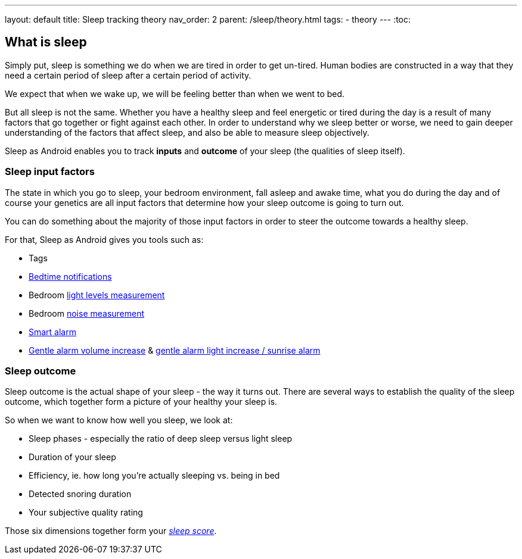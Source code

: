 ---
layout: default
title: Sleep tracking theory
nav_order: 2
parent: /sleep/theory.html
tags:
- theory
---
:toc:

== What is sleep

Simply put, sleep is something we do when we are tired in order to get un-tired. Human bodies are constructed in a way that they need a certain period of sleep after a certain period of activity.

We expect that when we wake up, we will be feeling better than when we went to bed.

But all sleep is not the same. Whether you have a healthy sleep and feel energetic or tired during the day is a result of many factors that go together or fight against each other. In order to understand why we sleep better or worse, we need to gain deeper understanding of the factors that affect sleep, and also be able to measure sleep objectively.

Sleep as Android enables you to track *inputs* and *outcome* of your sleep (the qualities of sleep itself).

=== Sleep input factors
The state in which you go to sleep, your bedroom environment, fall asleep and awake time, what you do during the day and of course your genetics are all input factors that determine how your sleep outcome is going to turn out.

You can do something about the majority of those input factors in order to steer the outcome towards a healthy sleep.

For that, Sleep as Android gives you tools such as:

* Tags
* <</alarms/bedtime_notification,Bedtime notifications>>
* Bedroom <</sleep/light_level,light levels measurement>>
* Bedroom <</sleep/sleep_noise_recording,noise measurement>>
* <</alarms/smart_wake_up,Smart alarm>>
* <</alarms/alarm_settings#gentle_alarm,Gentle alarm volume increase>> & <</devices/smart_light#sunrise_alarm_guide,gentle alarm light increase / sunrise alarm>>

=== Sleep outcome
Sleep outcome is the actual shape of your sleep - the way it turns out. There are several ways to establish the quality of the sleep outcome, which together form a picture of your healthy your sleep is.

So when we want to know how well you sleep, we look at:

* Sleep phases - especially the ratio of deep sleep versus light sleep
* Duration of your sleep
* Efficiency, ie. how long you're actually sleeping vs. being in bed
* Detected snoring duration
* Your subjective quality rating

Those six dimensions together form your link:/sleep/sleepscore.html[_sleep score_].

//== How is sleep tracked


//-- PsG phases vs. actigraphic phases, what is deep sleep,light sleep

//== Why track your sleep
